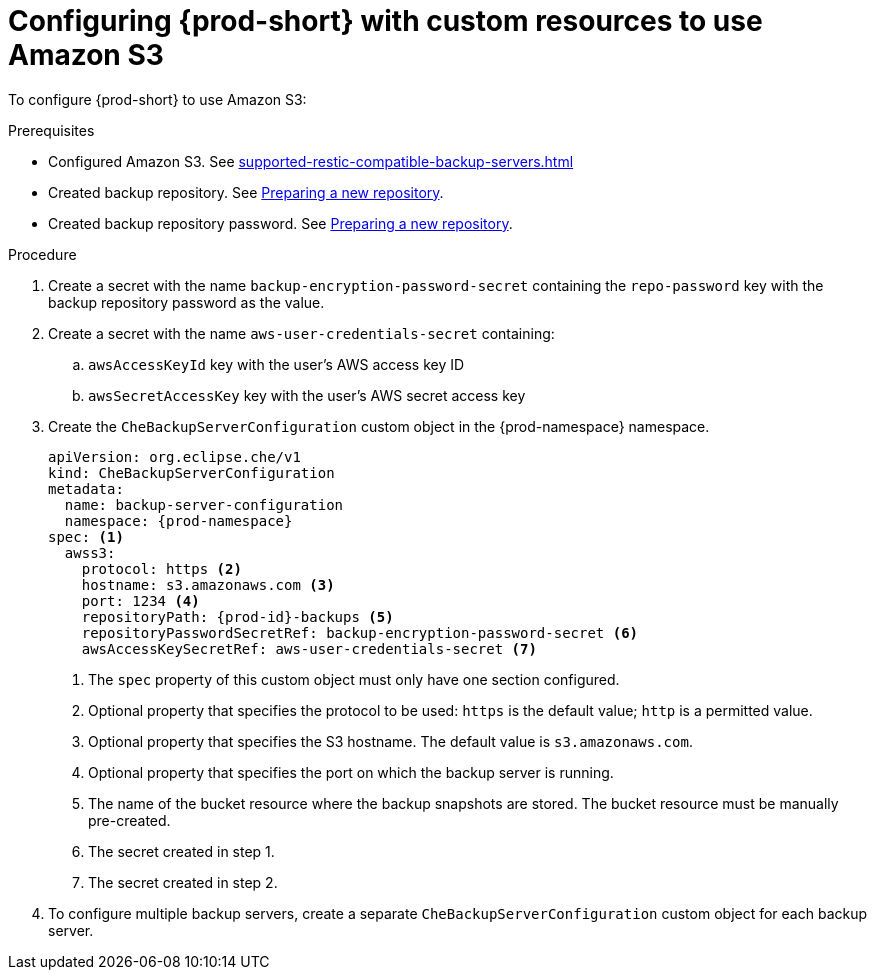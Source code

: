[id="configuring-prod-short-with-custom-resources-to-use-amazon-s3_{context}"]
= Configuring {prod-short} with custom resources to use Amazon S3

To configure {prod-short} to use Amazon S3:

.Prerequisites

* Configured Amazon S3. See xref:supported-restic-compatible-backup-servers.adoc[]
* Created backup repository. See link:https://restic.readthedocs.io/en/latest/030_preparing_a_new_repo.html[Preparing a new repository].
* Created backup repository password. See link:https://restic.readthedocs.io/en/latest/030_preparing_a_new_repo.html[Preparing a new repository].

.Procedure

. Create a secret with the name `backup-encryption-password-secret` containing the `repo-password` key with the backup repository password as the value.

. Create a secret with the name `aws-user-credentials-secret` containing:
.. `awsAccessKeyId` key with the user's AWS access key ID
.. `awsSecretAccessKey` key with the user's AWS secret access key

. Create the `CheBackupServerConfiguration` custom object in the {prod-namespace} namespace.
+
[source,yaml,subs="+quotes,+attributes"]
----
apiVersion: org.eclipse.che/v1
kind: CheBackupServerConfiguration
metadata:
  name: backup-server-configuration
  namespace: {prod-namespace}
spec: <1>
  awss3:
    protocol: https <2>
    hostname: s3.amazonaws.com <3>
    port: 1234 <4>
    repositoryPath: {prod-id}-backups <5>
    repositoryPasswordSecretRef: backup-encryption-password-secret <6>
    awsAccessKeySecretRef: aws-user-credentials-secret <7>
----
<1> The `spec` property of this custom object must only have one section configured.
<2> Optional property that specifies the protocol to be used: `https` is the default value; `http` is a permitted value.
<3> Optional property that specifies the S3 hostname. The default value is `s3.amazonaws.com`.
<4> Optional property that specifies the port on which the backup server is running.
<5> The name of the bucket resource where the backup snapshots are stored. The bucket resource must be manually pre-created.
<6> The secret created in step 1.
<7> The secret created in step 2.

. To configure multiple backup servers, create a separate `CheBackupServerConfiguration` custom object for each backup server.
